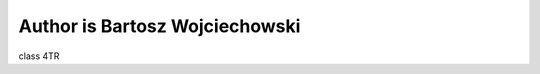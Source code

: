 ===============================
Author is Bartosz Wojciechowski 
===============================
class 4TR

.. autosummary::
   :toctree: generated
